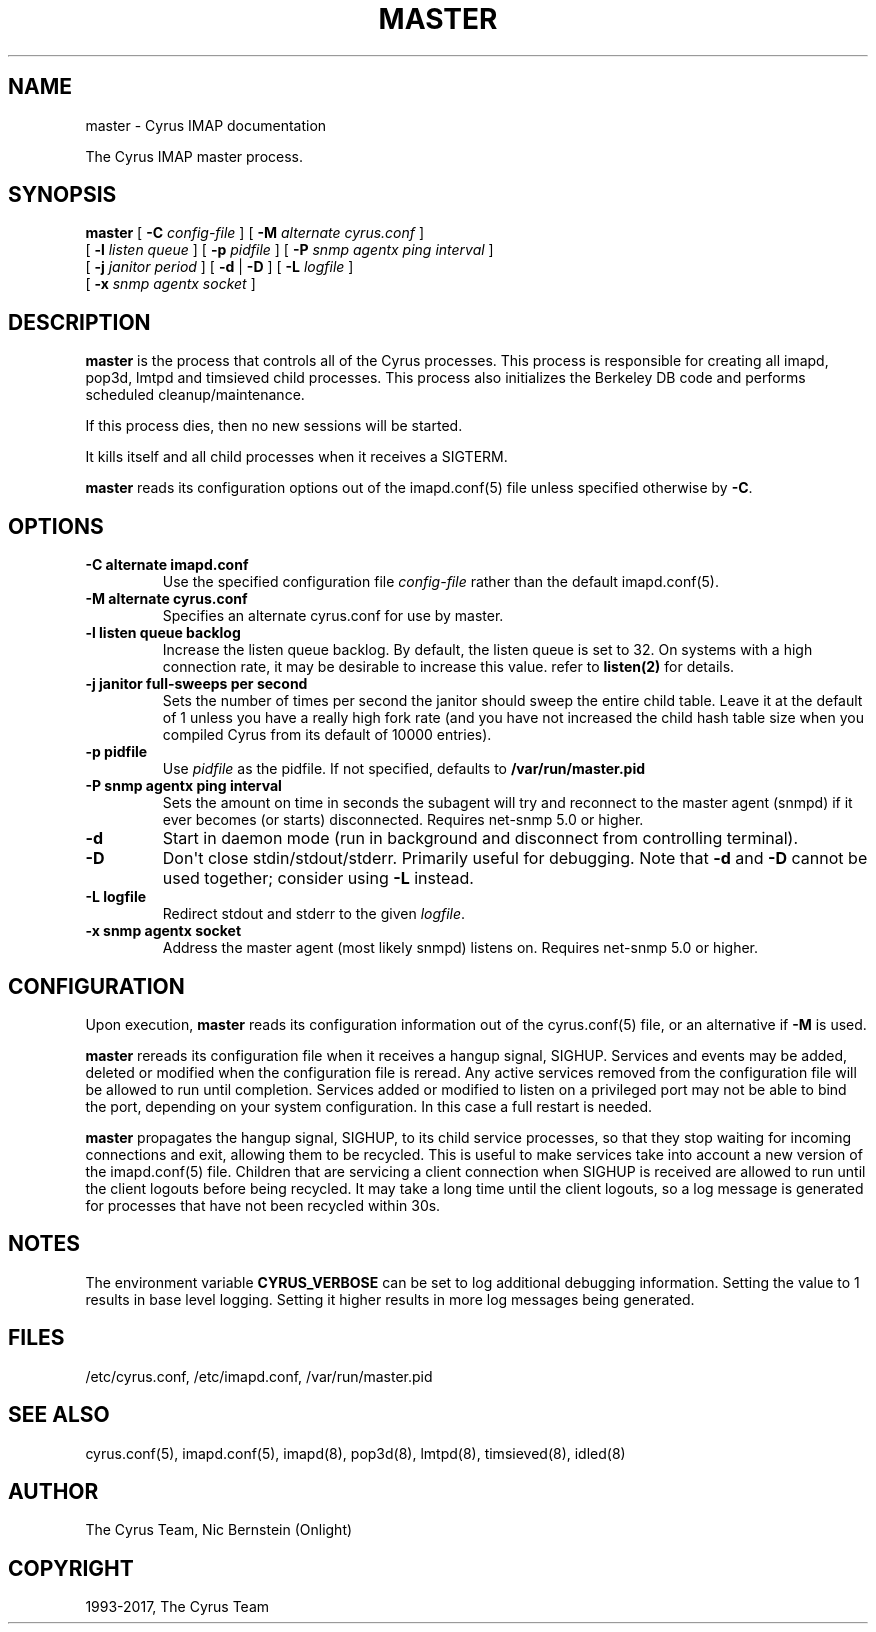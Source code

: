.\" Man page generated from reStructuredText.
.
.TH "MASTER" "8" "November 15, 2019" "3.0.12" "Cyrus IMAP"
.SH NAME
master \- Cyrus IMAP documentation
.
.nr rst2man-indent-level 0
.
.de1 rstReportMargin
\\$1 \\n[an-margin]
level \\n[rst2man-indent-level]
level margin: \\n[rst2man-indent\\n[rst2man-indent-level]]
-
\\n[rst2man-indent0]
\\n[rst2man-indent1]
\\n[rst2man-indent2]
..
.de1 INDENT
.\" .rstReportMargin pre:
. RS \\$1
. nr rst2man-indent\\n[rst2man-indent-level] \\n[an-margin]
. nr rst2man-indent-level +1
.\" .rstReportMargin post:
..
.de UNINDENT
. RE
.\" indent \\n[an-margin]
.\" old: \\n[rst2man-indent\\n[rst2man-indent-level]]
.nr rst2man-indent-level -1
.\" new: \\n[rst2man-indent\\n[rst2man-indent-level]]
.in \\n[rst2man-indent\\n[rst2man-indent-level]]u
..
.sp
The Cyrus IMAP master process.
.SH SYNOPSIS
.sp
.nf
\fBmaster\fP [ \fB\-C\fP \fIconfig\-file\fP ] [ \fB\-M\fP \fIalternate cyrus.conf\fP ]
    [ \fB\-l\fP \fIlisten queue\fP ] [ \fB\-p\fP \fIpidfile\fP ] [ \fB\-P\fP \fIsnmp agentx ping interval\fP ]
    [ \fB\-j\fP \fIjanitor period\fP ] [ \fB\-d\fP | \fB\-D\fP ] [ \fB\-L\fP \fIlogfile\fP ]
    [ \fB\-x\fP \fIsnmp agentx socket\fP ]
.fi
.SH DESCRIPTION
.sp
\fBmaster\fP is the process that controls all of the Cyrus
processes. This process is responsible for creating all imapd, pop3d,
lmtpd and timsieved child processes. This process also initializes the
Berkeley DB code and performs scheduled cleanup/maintenance.
.sp
If this process dies, then no new sessions will be started.
.sp
It kills itself and all child processes when it receives a SIGTERM.
.sp
\fBmaster\fP reads its configuration options out of the imapd.conf(5) file unless specified otherwise by \fB\-C\fP\&.
.SH OPTIONS
.INDENT 0.0
.TP
.B \-C  alternate imapd.conf
Use the specified configuration file \fIconfig\-file\fP rather than the default imapd.conf(5)\&.
.UNINDENT
.INDENT 0.0
.TP
.B \-M  alternate cyrus.conf
Specifies an alternate cyrus.conf for use by master.
.UNINDENT
.INDENT 0.0
.TP
.B \-l  listen queue backlog
Increase the listen queue backlog. By default, the listen queue is
set to 32.   On systems with a high connection rate, it may be
desirable to increase this value. refer to \fBlisten(2)\fP for
details.
.UNINDENT
.INDENT 0.0
.TP
.B \-j  janitor full\-sweeps per second
Sets the number of times per second the janitor should sweep the
entire child table.  Leave it at the default of 1 unless you have a
really high fork rate (and you have not increased the child hash
table size when you compiled Cyrus from its default of 10000
entries).
.UNINDENT
.INDENT 0.0
.TP
.B \-p  pidfile
Use \fIpidfile\fP as the pidfile.  If not specified, defaults to
\fB/var/run/master.pid\fP
.UNINDENT
.INDENT 0.0
.TP
.B \-P  snmp agentx ping interval
Sets the amount on time in seconds the subagent will try and
reconnect to the master agent (snmpd) if it ever becomes (or
starts) disconnected.  Requires net\-snmp 5.0 or higher.
.UNINDENT
.INDENT 0.0
.TP
.B \-d
Start in daemon mode (run in background and disconnect from
controlling terminal).
.UNINDENT
.INDENT 0.0
.TP
.B \-D
Don\(aqt close stdin/stdout/stderr. Primarily useful for debugging.
Note that \fB\-d\fP and \fB\-D\fP cannot be used together; consider using
\fB\-L\fP instead.
.UNINDENT
.INDENT 0.0
.TP
.B \-L  logfile
Redirect stdout and stderr to the given \fIlogfile\fP\&.
.UNINDENT
.INDENT 0.0
.TP
.B \-x  snmp agentx socket
Address the master agent (most likely snmpd) listens on.
Requires net\-snmp 5.0 or higher.
.UNINDENT
.SH CONFIGURATION
.sp
Upon execution, \fBmaster\fP reads its configuration information
out of the cyrus.conf(5) file, or an alternative if \fB\-M\fP
is used.
.sp
\fBmaster\fP rereads its configuration file when it receives a
hangup signal, SIGHUP.  Services and events may be added, deleted or
modified when the configuration file is reread.  Any active services
removed from the configuration file will be allowed to run until
completion.  Services added or modified to listen on a privileged port
may not be able to bind the port, depending on your system
configuration.  In this case a full restart is needed.
.sp
\fBmaster\fP propagates the hangup signal, SIGHUP, to its child
service processes, so that they stop waiting for incoming connections
and exit, allowing them to be recycled.  This is useful to make
services take into account a new version of the
imapd.conf(5) file.  Children that are servicing a client
connection when SIGHUP is received are allowed to run until the client
logouts before being recycled. It may take a long time until the client
logouts, so a log message is generated for processes that have not been
recycled within 30s.
.SH NOTES
.sp
The environment variable \fBCYRUS_VERBOSE\fP can be set to log additional
debugging information. Setting the value to 1 results in base level logging.
Setting it higher results in more log messages being generated.
.SH FILES
.sp
/etc/cyrus.conf,
/etc/imapd.conf,
/var/run/master.pid
.SH SEE ALSO
.sp
cyrus.conf(5), imapd.conf(5), imapd(8),
pop3d(8), lmtpd(8), timsieved(8),
idled(8)
.SH AUTHOR
The Cyrus Team, Nic Bernstein (Onlight)
.SH COPYRIGHT
1993-2017, The Cyrus Team
.\" Generated by docutils manpage writer.
.
